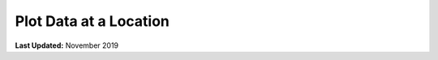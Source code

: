 ***********************
Plot Data at a Location
***********************

**Last Updated:** November 2019
